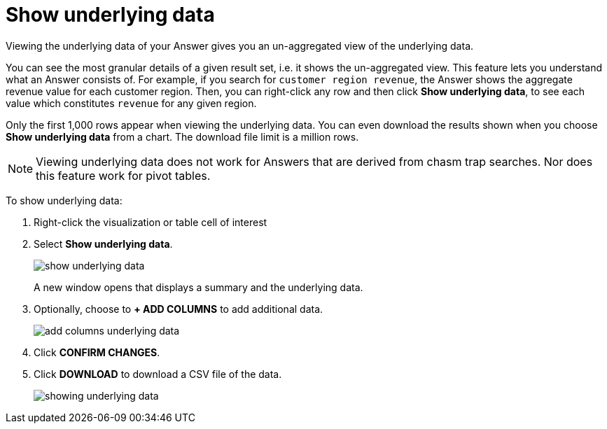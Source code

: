 = Show underlying data
:last_updated:

Viewing the underlying data of your Answer gives you an un-aggregated view of the underlying data.

You can see the most granular details of a given result set, i.e.
it shows the un-aggregated view.
This feature lets you understand what an Answer consists of.
For example, if you search for `customer region revenue`, the Answer shows the aggregate revenue value for each customer region.
Then, you can right-click any row and then click *Show underlying data*, to see each value which constitutes `revenue` for any given region.

Only the first 1,000 rows appear when viewing the underlying data.
You can even download the results shown when you choose *Show underlying data* from a chart.
The download file limit is a million rows.

NOTE: Viewing underlying data does not work for Answers that are derived from chasm trap searches.
Nor does this feature work for pivot tables.

To show underlying data:

. Right-click the visualization or table cell of interest
. Select *Show underlying data*.
+
image::show_underlying_data.png[]
+
A new window opens that displays a summary and the underlying data.

. Optionally, choose to *+ ADD COLUMNS* to add additional data.
+
image::add_columns_underlying_data.png[]

. Click *CONFIRM CHANGES*.
. Click *DOWNLOAD* to download a CSV file of the data.
+
image::showing_underlying_data.png[]

